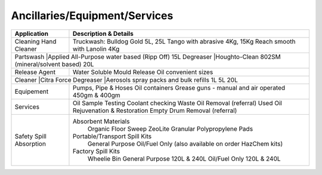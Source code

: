 Ancillaries/Equipment/Services
------------------------------


+----------------+-----------------------------------------------------------+
| Application    |      Description & Details                                |
+================+===========================================================+
| Cleaning	 |Truckwash: Bulldog Gold 5L, 25L                            |
| Hand Cleaner   |Tango with abrasive 4Kg, 15Kg	                             |
|		 |Reach smooth with Lanolin 4Kg                              |
+----------------+-----------------------------------------------------------+
| Partswash      |Applied All-Purpose water based (Ripp Off) 15L             |
| Degreaser    |Houghto-Clean 802SM (mineral/solvent based) 20L              |
+----------------+-----------------------------------------------------------+
| Release Agent  |Water Soluble Mould Release Oil convenient sizes           |
+----------------+-----------------------------------------------------------+
| Cleaner        |Citra Force                                                |
| Degreaser    |Aerosols spray packs and bulk refills 1L 5L 20L              |
+----------------+-----------------------------------------------------------+
| Equipement     |Pumps, Pipe & Hoses                                        |
|		 |Oil containers                                             |
|		 |Grease guns - manual and air operated 450gm & 400gm	     |
+----------------+-----------------------------------------------------------+
| Services	 |Oil Sample Testing                                         |
|		 |Coolant checking                                           |
|		 |Waste Oil Removal (referral)                               |
|		 |Used Oil Rejuvenation & Restoration                        |
|		 |Empty Drum Removal (referral)                              |
+----------------+-----------------------------------------------------------+
| Safety	 |Absorbent Materials                                        |
| Spill		 |        Organic Floor Sweep                                |
| Absorption 	 |        ZeoLite Granular                                   |
|		 |        Polypropylene Pads                                 |
|		 |Portable/Transport Spill Kits	                             |
|		 |        General Purpose                                    |
|		 |        Oil/Fuel Only					     |
|		 |        (also available on order HazChem kits)             |
|		 |Factory Spill Kits                                         |
|		 |        Wheelie Bin General Purpose 120L & 240L            |
|		 |        Oil/Fuel Only 120L & 240L                          |
+----------------+-----------------------------------------------------------+

